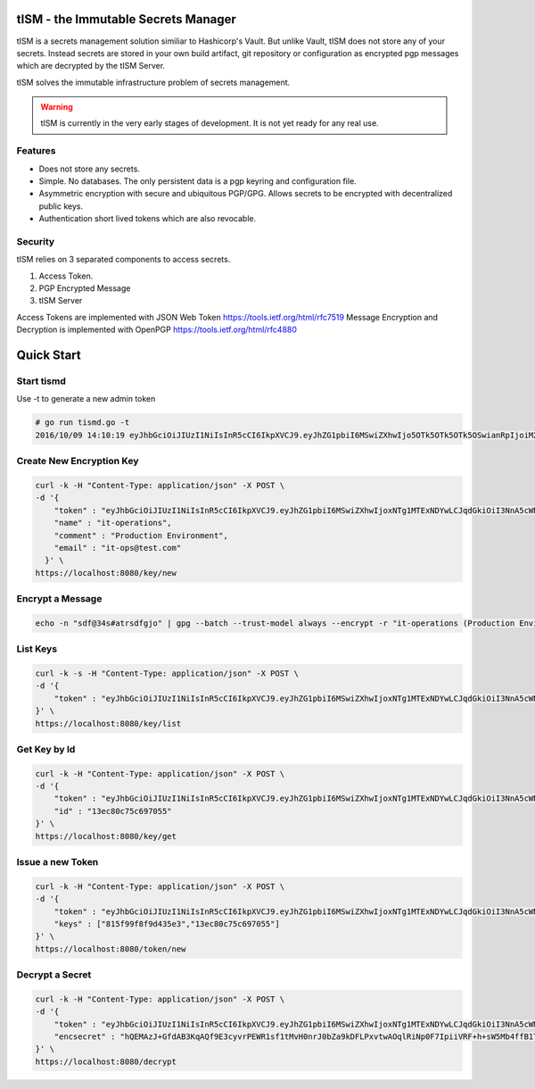 tISM - the Immutable Secrets Manager
====================================

tISM is a secrets management solution similiar to Hashicorp's Vault.  But unlike Vault, tISM does not store any of your secrets.  Instead secrets are stored in your own build artifact, git repository or configuration as encrypted pgp messages which are decrypted by the tISM Server.

tISM solves the immutable infrastructure problem of secrets management.

.. WARNING::
   tISM is currently in the very early stages of development.  It is not yet ready for any real use.

Features
--------

* Does not store any secrets.
* Simple. No databases. The only persistent data is a pgp keyring and configuration file.
* Asymmetric encryption with secure and ubiquitous PGP/GPG.  Allows secrets to be encrypted with decentralized public keys.
* Authentication short lived tokens which are also revocable.

Security
--------

tISM relies on 3 separated components to access secrets.

1.  Access Token.
2.  PGP Encrypted Message
3.  tISM Server

Access Tokens are implemented with JSON Web Token https://tools.ietf.org/html/rfc7519
Message Encryption and Decryption is implemented with OpenPGP https://tools.ietf.org/html/rfc4880

Quick Start
===========

Start tismd
-----------

Use -t to generate a new admin token

.. code::

  # go run tismd.go -t
  2016/10/09 14:10:19 eyJhbGciOiJIUzI1NiIsInR5cCI6IkpXVCJ9.eyJhZG1pbiI6MSwiZXhwIjo5OTk5OTk5OTk5OSwianRpIjoiM2I0YmZvc3VrYmV2YiIsImtleXMiOlsiQUxMIl19.kqdOTSybjQm3Je5j5PlRL8yi1hDqb1VrxuVImc7DVfY

Create New Encryption Key
-------------------------

.. code::

  curl -k -H "Content-Type: application/json" -X POST \
  -d '{
      "token" : "eyJhbGciOiJIUzI1NiIsInR5cCI6IkpXVCJ9.eyJhZG1pbiI6MSwiZXhwIjoxNTg1MTExNDYwLCJqdGkiOiI3NnA5cWNiMWdtdmw4Iiwia2V5cyI6WyJBTEwiXX0.RtAhG6Uorf5xnSf4Ya_GwJnoHkCsql4r1_hiOeDSLzo",
      "name" : "it-operations",
      "comment" : "Production Environment",
      "email" : "it-ops@test.com"
    }' \
  https://localhost:8080/key/new

Encrypt a Message
-----------------

.. code::

  echo -n "sdf@34s#atrsdfgjo" | gpg --batch --trust-model always --encrypt -r "it-operations (Production Environment) <it-ops@test.com>" | base64 -w 0

List Keys
---------

.. code::

  curl -k -s -H "Content-Type: application/json" -X POST \
  -d '{
      "token" : "eyJhbGciOiJIUzI1NiIsInR5cCI6IkpXVCJ9.eyJhZG1pbiI6MSwiZXhwIjoxNTg1MTExNDYwLCJqdGkiOiI3NnA5cWNiMWdtdmw4Iiwia2V5cyI6WyJBTEwiXX0.RtAhG6Uorf5xnSf4Ya_GwJnoHkCsql4r1_hiOeDSLzo"
  }' \
  https://localhost:8080/key/list

Get Key by Id
-------------

.. code::

  curl -k -H "Content-Type: application/json" -X POST \
  -d '{
      "token" : "eyJhbGciOiJIUzI1NiIsInR5cCI6IkpXVCJ9.eyJhZG1pbiI6MSwiZXhwIjoxNTg1MTExNDYwLCJqdGkiOiI3NnA5cWNiMWdtdmw4Iiwia2V5cyI6WyJBTEwiXX0.RtAhG6Uorf5xnSf4Ya_GwJnoHkCsql4r1_hiOeDSLzo",
      "id" : "13ec80c75c697055"
  }' \
  https://localhost:8080/key/get

Issue a new Token
-----------------

.. code::

  curl -k -H "Content-Type: application/json" -X POST \
  -d '{
      "token" : "eyJhbGciOiJIUzI1NiIsInR5cCI6IkpXVCJ9.eyJhZG1pbiI6MSwiZXhwIjoxNTg1MTExNDYwLCJqdGkiOiI3NnA5cWNiMWdtdmw4Iiwia2V5cyI6WyJBTEwiXX0.RtAhG6Uorf5xnSf4Ya_GwJnoHkCsql4r1_hiOeDSLzo",
      "keys" : ["815f99f8f9d435e3","13ec80c75c697055"]
  }' \
  https://localhost:8080/token/new

Decrypt a Secret
----------------

.. code::

  curl -k -H "Content-Type: application/json" -X POST \
  -d '{
      "token" : "eyJhbGciOiJIUzI1NiIsInR5cCI6IkpXVCJ9.eyJhZG1pbiI6MSwiZXhwIjoxNTg1MTExNDYwLCJqdGkiOiI3NnA5cWNiMWdtdmw4Iiwia2V5cyI6WyJBTEwiXX0.RtAhG6Uorf5xnSf4Ya_GwJnoHkCsql4r1_hiOeDSLzo",
      "encsecret" : "hQEMAzJ+GfdAB3KqAQf9E3cyvrPEWR1sf1tMvH0nrJ0bZa9kDFLPxvtwAOqlRiNp0F7IpiiVRF+h+sW5Mb4ffB1TElMzQ+/G5ptd6CjmgBfBsuGeajWmvLEi4lC6/9v1rYGjjLeOCCcN4Dl5AHlxUUaSrxB8akTDvSAnPvGhtRTZqDlltl5UEHsyYXM8RaeCrBw5Or1yvC9Ctx2saVp3xmALQvyhzkUv5pTb1mH0I9Z7E0ian07ZUOD+pVacDAf1oQcPpqkeNVTQQ15EP0fDuvnW+a0vxeLhkbFLfnwqhqEsvFxVFLHVLcs2ffE5cceeOMtVo7DS9fCtkdZr5hR7a+86n4hdKfwDMFXiBwSIPMkmY980N/H30L/r50+CBkuI/u4M2pXDcMYsvvt4ajCbJn91qaQ7BDI="
  }' \
  https://localhost:8080/decrypt
